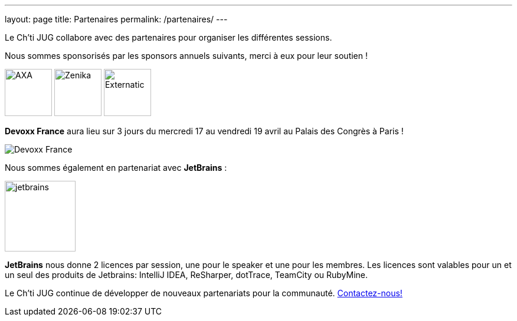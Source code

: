---
layout: page
title: Partenaires
permalink: /partenaires/
---

Le Ch’ti JUG collabore avec des partenaires pour organiser les différentes sessions.

Nous sommes sponsorisés par les sponsors annuels suivants, merci à eux pour leur soutien !

image:/assets/images/sponsor/axa.png[title="AXA",alt="AXA",height=80]
image:/assets/images/sponsor/zenika.png[title="Zenika",alt="Zenika",height=80]
image:/assets/images/sponsor/externatic.png[title="Externatic",alt="Externatic",height=80]

*Devoxx France* aura lieu sur 3 jours du mercredi 17 au vendredi 19 avril au Palais des Congrès à Paris !

image:/assets/images/partner/devoxx-france.png[title="Devoxx France",alt="Devoxx France"]

Nous sommes également en partenariat avec *JetBrains* :

image:/assets/images/partner/jetbrains.png[title="JetBrains",height="120",align="center"]

*JetBrains* nous donne 2 licences par session, une pour le speaker et une pour les membres. Les licences sont valables pour un et un seul des produits de Jetbrains: IntelliJ IDEA, ReSharper, dotTrace, TeamCity ou RubyMine.

Le Ch’ti JUG continue de développer de nouveaux partenariats pour la communauté.
link:/contact-equipe/[Contactez-nous!]

